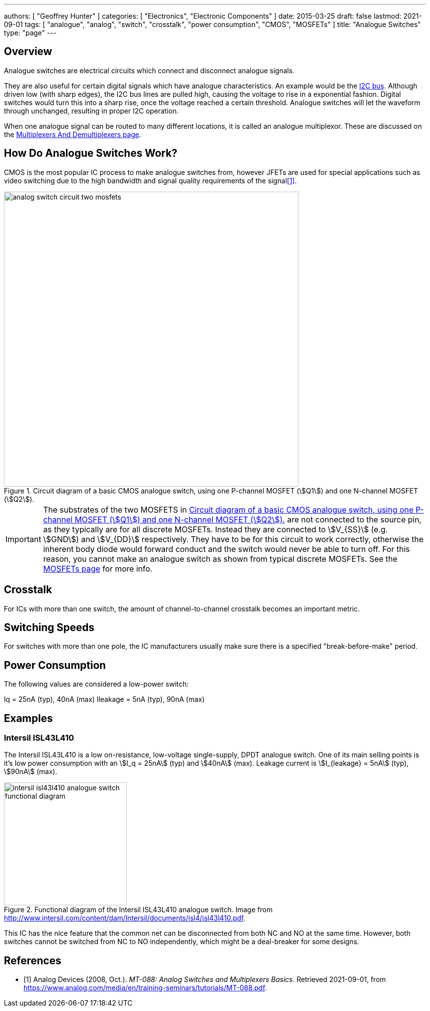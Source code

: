 ---
authors: [ "Geoffrey Hunter" ]
categories: [ "Electronics", "Electronic Components" ]
date: 2015-03-25
draft: false
lastmod: 2021-09-01
tags: [ "analogue", "analog", "switch", "crosstalk", "power consumption", "CMOS", "MOSFETs" ]
title: "Analogue Switches"
type: "page"
---

## Overview

Analogue switches are electrical circuits which connect and disconnect analogue signals.

They are also useful for certain digital signals which have analogue characteristics. An example would be the link:/electronics/communication-protocols/i2c-communication-protocol/[I2C bus]. Although driven low (with sharp edges), the I2C bus lines are pulled high, causing the voltage to rise in a exponential fashion. Digital switches would turn this into a sharp rise, once the voltage reached a certain threshold. Analogue switches will let the waveform through unchanged, resulting in proper I2C operation.

When one analogue signal can be routed to many different locations, it is called an analogue multiplexor. These are discussed on the link:/electronics/components/multiplexers-and-demultiplexers/[Multiplexers And Demultiplexers page].



== How Do Analogue Switches Work?

CMOS is the most popular IC process to make analogue switches from, however JFETs are used for special applications such as video switching due to the high bandwidth and signal quality requirements of the signal<<bib-ad-analog-switch-multiplexers-basics>>.

[[analog-switch-circuit-two-mosfets]]
.Circuit diagram of a basic CMOS analogue switch, using one P-channel MOSFET (stem:[Q1]) and one N-channel MOSFET (stem:[Q2]).
image::analog-switch-circuit-two-mosfets.svg[width=600px]

IMPORTANT: The substrates of the two MOSFETS in <<analog-switch-circuit-two-mosfets>> are not connected to the source pin, as they typically are for all discrete MOSFETs. Instead they are connected to stem:[V_{SS}] (e.g. stem:[GND]) and stem:[V_{DD}] respectively. They have to be for this circuit to work correctly, otherwise the inherent body diode would forward conduct and the switch would never be able to turn off. For this reason, you cannot make an analogue switch as shown from typical discrete MOSFETs. See the link:/electronics/components/transistors/mosfets/#_the_substrate_body_connection[MOSFETs page] for more info.

## Crosstalk

For ICs with more than one switch, the amount of channel-to-channel crosstalk becomes an important metric.

## Switching Speeds

For switches with more than one pole, the IC manufacturers usually make sure there is a specified "break-before-make" period.

## Power Consumption

The following values are considered a low-power switch:

Iq = 25nA (typ), 40nA (max)
Ileakage = 5nA (typ), 90nA (max)

## Examples

### Intersil ISL43L410

The Intersil ISL43L410 is a low on-resistance, low-voltage single-supply, DPDT analogue switch. One of its main selling points is it's low power consumption with an stem:[I_q = 25nA] (typ) and stem:[40nA] (max). Leakage current is stem:[I_{leakage} = 5nA] (typ), stem:[90nA] (max).

.Functional diagram of the Intersil ISL43L410 analogue switch. Image from http://www.intersil.com/content/dam/Intersil/documents/isl4/isl43l410.pdf.
image::intersil-isl43l410-analogue-switch-functional-diagram.png[width=250px]

This IC has the nice feature that the common net can be disconnected from both NC and NO at the same time. However, both switches cannot be switched from NC to NO independently, which might be a deal-breaker for some designs.

[bibliography]
== References

* [[[bib-ad-analog-switch-multiplexers-basics, 1]]] Analog Devices (2008, Oct.). _MT-088: Analog Switches and Multiplexers Basics_. Retrieved 2021-09-01, from https://www.analog.com/media/en/training-seminars/tutorials/MT-088.pdf.
